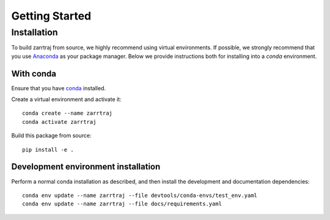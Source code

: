 Getting Started
===============

Installation
############

To build zarrtraj from source, we highly recommend using virtual environments.
If possible, we strongly recommend that you use
`Anaconda <https://docs.conda.io/en/latest/>`_ as your package manager.
Below we provide instructions both for installing into a `conda` environment.

With conda
----------

Ensure that you have `conda <https://docs.conda.io/projects/conda/en/latest/user-guide/install/index.html>`_ installed.

Create a virtual environment and activate it::

    conda create --name zarrtraj
    conda activate zarrtraj

Build this package from source::

    pip install -e .

Development environment installation
------------------------------------

Perform a normal conda installation as described, and then 
install the development and documentation dependencies::

    conda env update --name zarrtraj --file devtools/conda-envs/test_env.yaml
    conda env update --name zarrtraj --file docs/requirements.yaml